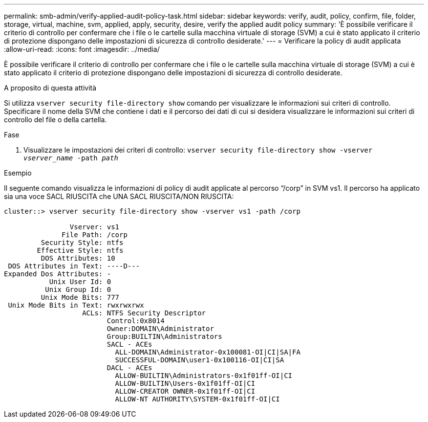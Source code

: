 ---
permalink: smb-admin/verify-applied-audit-policy-task.html 
sidebar: sidebar 
keywords: verify, audit, policy, confirm, file, folder, storage, virtual, machine, svm, applied, apply, security, desire, verify the applied audit policy 
summary: 'È possibile verificare il criterio di controllo per confermare che i file o le cartelle sulla macchina virtuale di storage (SVM) a cui è stato applicato il criterio di protezione dispongano delle impostazioni di sicurezza di controllo desiderate.' 
---
= Verificare la policy di audit applicata
:allow-uri-read: 
:icons: font
:imagesdir: ../media/


[role="lead"]
È possibile verificare il criterio di controllo per confermare che i file o le cartelle sulla macchina virtuale di storage (SVM) a cui è stato applicato il criterio di protezione dispongano delle impostazioni di sicurezza di controllo desiderate.

.A proposito di questa attività
Si utilizza `vserver security file-directory show` comando per visualizzare le informazioni sui criteri di controllo. Specificare il nome della SVM che contiene i dati e il percorso dei dati di cui si desidera visualizzare le informazioni sui criteri di controllo del file o della cartella.

.Fase
. Visualizzare le impostazioni dei criteri di controllo: `vserver security file-directory show -vserver _vserver_name_ -path _path_`


.Esempio
Il seguente comando visualizza le informazioni di policy di audit applicate al percorso "`/corp`" in SVM vs1. Il percorso ha applicato sia una voce SACL RIUSCITA che UNA SACL RIUSCITA/NON RIUSCITA:

[listing]
----
cluster::> vserver security file-directory show -vserver vs1 -path /corp

                Vserver: vs1
              File Path: /corp
         Security Style: ntfs
        Effective Style: ntfs
         DOS Attributes: 10
 DOS Attributes in Text: ----D---
Expanded Dos Attributes: -
           Unix User Id: 0
          Unix Group Id: 0
         Unix Mode Bits: 777
 Unix Mode Bits in Text: rwxrwxrwx
                   ACLs: NTFS Security Descriptor
                         Control:0x8014
                         Owner:DOMAIN\Administrator
                         Group:BUILTIN\Administrators
                         SACL - ACEs
                           ALL-DOMAIN\Administrator-0x100081-OI|CI|SA|FA
                           SUCCESSFUL-DOMAIN\user1-0x100116-OI|CI|SA
                         DACL - ACEs
                           ALLOW-BUILTIN\Administrators-0x1f01ff-OI|CI
                           ALLOW-BUILTIN\Users-0x1f01ff-OI|CI
                           ALLOW-CREATOR OWNER-0x1f01ff-OI|CI
                           ALLOW-NT AUTHORITY\SYSTEM-0x1f01ff-OI|CI
----